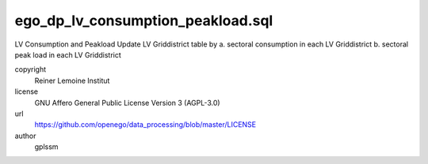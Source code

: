 .. AUTOGENERATED - DO NOT TOUCH!

ego_dp_lv_consumption_peakload.sql
##################################

LV Consumption and Peakload
Update LV Griddistrict table by
a. sectoral consumption in each LV Griddistrict
b. sectoral peak load in each LV Griddistrict


copyright
  Reiner Lemoine Institut

license
  GNU Affero General Public License Version 3 (AGPL-3.0)

url
  https://github.com/openego/data_processing/blob/master/LICENSE

author
  gplssm

